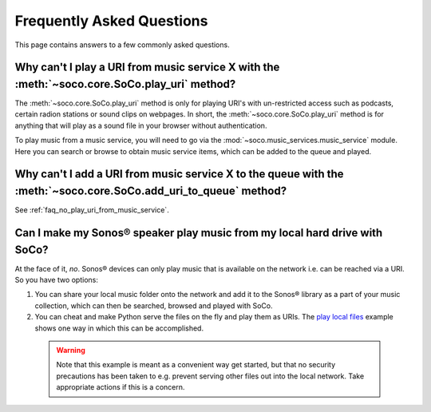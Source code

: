 .. _faq:

Frequently Asked Questions
==========================

This page contains answers to a few commonly asked questions.

.. _faq_no_play_uri_from_music_service:

Why can't I play a URI from music service X with the :meth:`~soco.core.SoCo.play_uri` method?
---------------------------------------------------------------------------------------------

The :meth:`~soco.core.SoCo.play_uri` method is only for playing URI's
with un-restricted access such as podcasts, certain radion stations or
sound clips on webpages. In short, the
:meth:`~soco.core.SoCo.play_uri` method is for anything that will play
as a sound file in your browser without authentication.

To play music from a music service, you will need to go via the
:mod:`~soco.music_services.music_service` module. Here you can search
or browse to obtain music service items, which can be added to the
queue and played.

Why can't I add a URI from music service X to the queue with the :meth:`~soco.core.SoCo.add_uri_to_queue` method?
-----------------------------------------------------------------------------------------------------------------

See :ref:`faq_no_play_uri_from_music_service`.

Can I make my Sonos® speaker play music from my local hard drive with SoCo?
---------------------------------------------------------------------------

At the face of it, *no*. Sonos® devices can only play music that is
available on the network i.e. can be reached via a URI. So you have
two options:

1. You can share your local music folder onto the network and add it
   to the Sonos® library as a part of your music collection, which can
   then be searched, browsed and played with SoCo.
2. You can cheat and make Python serve the files on the fly and play
   them as URIs. The `play local files
   <https://github.com/SoCo/SoCo/blob/master/examples/play_local_files/play_local_files.py>`_ example shows one way in which this can be accomplished.

 .. warning:: Note that this example is meant as a convenient way get
       started, but that no security precautions has been taken to
       e.g. prevent serving other files out into the local
       network. Take appropriate actions if this is a concern.
